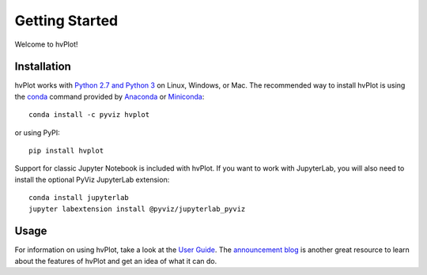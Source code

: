 ***************
Getting Started
***************

Welcome to hvPlot!

Installation
------------

|CondaPyViz|_ |CondaDefaults|_ |PyPI|_ |License|_

hvPlot works with `Python 2.7 and Python 3 <https://travis-ci.org/pyviz/hvplot>`_ on Linux, Windows, or Mac.  The recommended way to install hvPlot is using the `conda <http://conda.pydata.org/docs/>`_ command provided by `Anaconda <http://docs.continuum.io/anaconda/install>`_ or `Miniconda <http://conda.pydata.org/miniconda.html>`_::

  conda install -c pyviz hvplot

or using PyPI::

  pip install hvplot

Support for classic Jupyter Notebook is included with hvPlot. If you want to work with JupyterLab, you will also need to install the optional PyViz JupyterLab extension::

  conda install jupyterlab
  jupyter labextension install @pyviz/jupyterlab_pyviz


.. |CondaPyViz| image:: https://img.shields.io/conda/v/pyviz/hvplot.svg
.. _CondaPyViz: https://anaconda.org/pyviz/hvplot

.. |CondaDefaults| image:: https://img.shields.io/conda/v/anaconda/hvplot.svg?label=conda%7Cdefaults
.. _CondaDefaults: https://anaconda.org/anaconda/hvplot

.. |PyPI| image:: https://img.shields.io/pypi/v/hvplot.svg
.. _PyPI: https://pypi.python.org/pypi/hvplot

.. |License| image:: https://img.shields.io/pypi/l/hvplot.svg
.. _License: https://github.com/holoviz/holoviz/blob/master/LICENSE.txt


Usage
-----

For information on using hvPlot, take a look at the `User Guide <../user_guide>`_.
The `announcement blog <http://blog.pyviz.org/hvplot_announcement.html>`_ is another great
resource to learn about the features of hvPlot and get an idea of what it can do.

